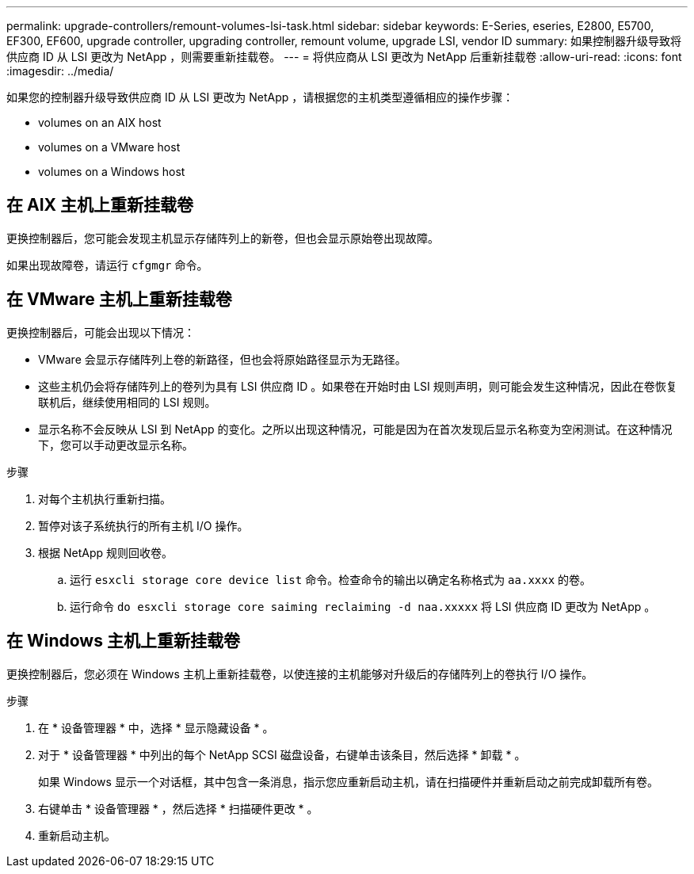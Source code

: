 ---
permalink: upgrade-controllers/remount-volumes-lsi-task.html 
sidebar: sidebar 
keywords: E-Series, eseries, E2800, E5700, EF300, EF600, upgrade controller, upgrading controller, remount volume, upgrade LSI, vendor ID 
summary: 如果控制器升级导致将供应商 ID 从 LSI 更改为 NetApp ，则需要重新挂载卷。 
---
= 将供应商从 LSI 更改为 NetApp 后重新挂载卷
:allow-uri-read: 
:icons: font
:imagesdir: ../media/


[role="lead"]
如果您的控制器升级导致供应商 ID 从 LSI 更改为 NetApp ，请根据您的主机类型遵循相应的操作步骤：

*  volumes on an AIX host
*  volumes on a VMware host
*  volumes on a Windows host




== 在 AIX 主机上重新挂载卷

更换控制器后，您可能会发现主机显示存储阵列上的新卷，但也会显示原始卷出现故障。

如果出现故障卷，请运行 `cfgmgr` 命令。



== 在 VMware 主机上重新挂载卷

更换控制器后，可能会出现以下情况：

* VMware 会显示存储阵列上卷的新路径，但也会将原始路径显示为无路径。
* 这些主机仍会将存储阵列上的卷列为具有 LSI 供应商 ID 。如果卷在开始时由 LSI 规则声明，则可能会发生这种情况，因此在卷恢复联机后，继续使用相同的 LSI 规则。
* 显示名称不会反映从 LSI 到 NetApp 的变化。之所以出现这种情况，可能是因为在首次发现后显示名称变为空闲测试。在这种情况下，您可以手动更改显示名称。


.步骤
. 对每个主机执行重新扫描。
. 暂停对该子系统执行的所有主机 I/O 操作。
. 根据 NetApp 规则回收卷。
+
.. 运行 `esxcli storage core device list` 命令。检查命令的输出以确定名称格式为 `aa.xxxx` 的卷。
.. 运行命令 `do esxcli storage core saiming reclaiming -d naa.xxxxx` 将 LSI 供应商 ID 更改为 NetApp 。






== 在 Windows 主机上重新挂载卷

更换控制器后，您必须在 Windows 主机上重新挂载卷，以使连接的主机能够对升级后的存储阵列上的卷执行 I/O 操作。

.步骤
. 在 * 设备管理器 * 中，选择 * 显示隐藏设备 * 。
. 对于 * 设备管理器 * 中列出的每个 NetApp SCSI 磁盘设备，右键单击该条目，然后选择 * 卸载 * 。
+
如果 Windows 显示一个对话框，其中包含一条消息，指示您应重新启动主机，请在扫描硬件并重新启动之前完成卸载所有卷。

. 右键单击 * 设备管理器 * ，然后选择 * 扫描硬件更改 * 。
. 重新启动主机。

